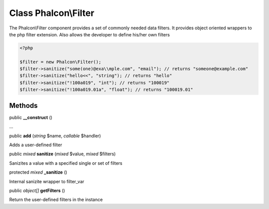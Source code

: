 Class **Phalcon\\Filter**
=========================

The Phalcon\\Filter component provides a set of commonly needed data filters. It provides object oriented wrappers to the php filter extension. Also allows the developer to define his/her own filters 

.. code-block:: php

    <?php

    $filter = new Phalcon\Filter();
    $filter->sanitize("some(one)@exa\\mple.com", "email"); // returns "someone@example.com"
    $filter->sanitize("hello<<", "string"); // returns "hello"
    $filter->sanitize("!100a019", "int"); // returns "100019"
    $filter->sanitize("!100a019.01a", "float"); // returns "100019.01"



Methods
---------

public  **__construct** ()

...


public  **add** (*string* $name, *callable* $handler)

Adds a user-defined filter



public *mixed*  **sanitize** (*mixed* $value, *mixed* $filters)

Sanizites a value with a specified single or set of filters



protected *mixed*  **_sanitize** ()

Internal sanizite wrapper to filter_var



public *object[]*  **getFilters** ()

Return the user-defined filters in the instance



